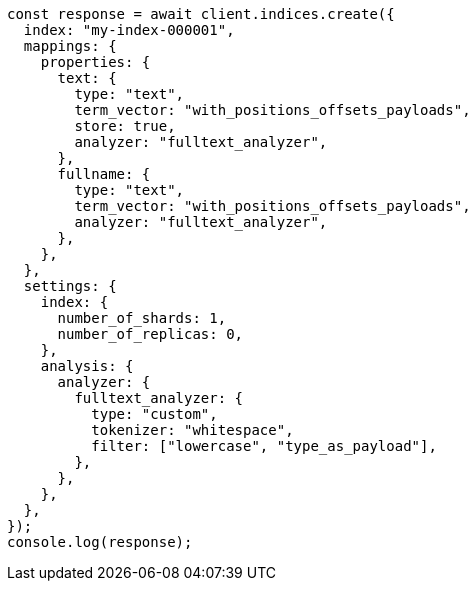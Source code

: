 // This file is autogenerated, DO NOT EDIT
// Use `node scripts/generate-docs-examples.js` to generate the docs examples

[source, js]
----
const response = await client.indices.create({
  index: "my-index-000001",
  mappings: {
    properties: {
      text: {
        type: "text",
        term_vector: "with_positions_offsets_payloads",
        store: true,
        analyzer: "fulltext_analyzer",
      },
      fullname: {
        type: "text",
        term_vector: "with_positions_offsets_payloads",
        analyzer: "fulltext_analyzer",
      },
    },
  },
  settings: {
    index: {
      number_of_shards: 1,
      number_of_replicas: 0,
    },
    analysis: {
      analyzer: {
        fulltext_analyzer: {
          type: "custom",
          tokenizer: "whitespace",
          filter: ["lowercase", "type_as_payload"],
        },
      },
    },
  },
});
console.log(response);
----

